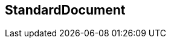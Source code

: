 [[standardsdocument]]
== StandardDocument

//[datamodel_diagram,./models/views/Document.yml]

//[datamodel_attributes_table,./models/models/BasicDocument.yml]

//[datamodel_attributes_table,./models/models/StandardDocument.yml]

//[datamodel_attributes_table,./models/models/BoilerplateType.yml]

